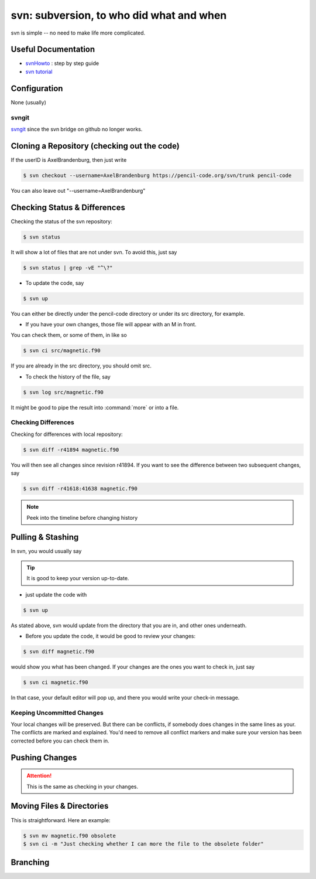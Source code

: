 .. _howtosvn:

*****************************************
svn: subversion, to who did what and when
*****************************************

svn is simple -- no need to make life more complicated.

Useful Documentation
====================

* `svnHowto <https://svnhowto.com/>`_ : step by step guide

* `svn tutorial <https://www.geeksforgeeks.org/svn/svn-tutorial/>`_

Configuration
=============

None (usually)

.. _howtosvn-svnhub:

svngit
------

`svngit <https://github.com>`_ since the svn bridge on github no longer works.


Cloning a Repository (checking out the code)
============================================

If the userID is AxelBrandenburg, then just write

.. code:: bash

    $ svn checkout --username=AxelBrandenburg https://pencil-code.org/svn/trunk pencil-code

You can also leave out "--username=AxelBrandenburg"

Checking Status & Differences
=============================

Checking the status of the svn repository:

.. code:: bash

    $ svn status

It will show a lot of files that are not under svn. To avoid this, just say

.. code:: bash

    $ svn status | grep -vE "^\?"

* To update the code, say

.. code:: bash

    $ svn up

You can either be directly under the pencil-code directory or under its src directory, for example.

* If you have your own changes, those file will appear with an M in front.
You can check them, or some of them, in like so

.. code:: bash

    $ svn ci src/magnetic.f90

If you are already in the src directory, you should omit src.

* To check the history of the file, say

.. code:: bash

    $ svn log src/magnetic.f90

It might be good to pipe the result into :command:`more` or into a file.

Checking Differences
--------------------

Checking for differences with local repository:

.. code:: bash

    $ svn diff -r41894 magnetic.f90

You will then see all changes since revision r41894.
If you want to see the difference between two subsequent changes, say

.. code:: bash

    $ svn diff -r41618:41638 magnetic.f90

.. note::

    Peek into the timeline before changing history


Pulling & Stashing
==================

In svn, you would usually say

.. tip::

    It is good to keep your version up-to-date.

* just update the code with

.. code:: bash
        
    $ svn up

As stated above, svn would update from the directory that you are in,
and other ones underneath.

* Before you update the code, it would be good to review your changes:

.. code:: bash
    
    $ svn diff magnetic.f90

would show you what has been changed.
If your changes are the ones you want to check in, just say

.. code:: bash
    
    $ svn ci magnetic.f90

In that case, your default editor will pop up, and there you would write your check-in message.

Keeping Uncommitted Changes
---------------------------

Your local changes will be preserved. But there can be conflicts, if somebody does changes in the same lines as your.
The conflicts are marked and explained.
You'd need to remove all conflict markers and make sure your version has been corrected before you can check them in.


Pushing Changes
================

.. attention::

    This is the same as checking in your changes.


Moving Files & Directories
==========================

This is straightforward.
Here an example:

.. code:: bash

    $ svn mv magnetic.f90 obsolete
    $ svn ci -m "Just checking whether I can more the file to the obsolete folder"

Branching
=========


